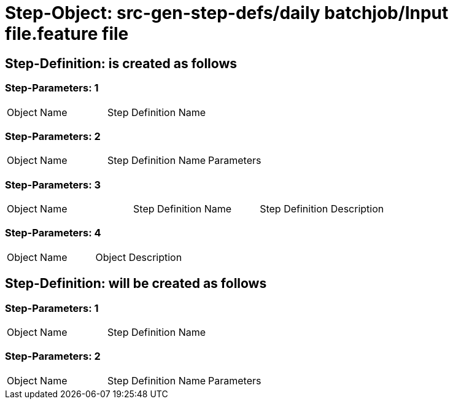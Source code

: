 = Step-Object: src-gen-step-defs/daily batchjob/Input file.feature file

== Step-Definition: is created as follows

=== Step-Parameters: 1

|===
| Object Name | Step Definition Name
|===

=== Step-Parameters: 2

|===
| Object Name | Step Definition Name | Parameters
|===

=== Step-Parameters: 3

|===
| Object Name | Step Definition Name | Step Definition Description
|===

=== Step-Parameters: 4

|===
| Object Name | Object Description
|===

== Step-Definition: will be created as follows

=== Step-Parameters: 1

|===
| Object Name | Step Definition Name
|===

=== Step-Parameters: 2

|===
| Object Name | Step Definition Name | Parameters
|===

